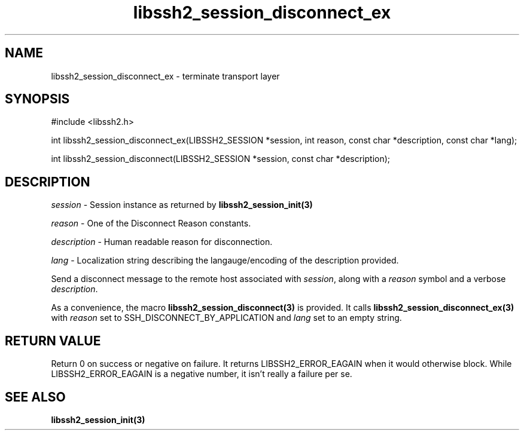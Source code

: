 .\" $Id: libssh2_session_disconnect_ex.3,v 1.3 2007/06/13 13:41:46 jehousley Exp $
.\"
.TH libssh2_session_disconnect_ex 3 "1 June 2007" "libssh2 0.15" "libssh2 manual"
.SH NAME
libssh2_session_disconnect_ex - terminate transport layer
.SH SYNOPSIS
#include <libssh2.h>

int 
libssh2_session_disconnect_ex(LIBSSH2_SESSION *session, int reason, const char *description, const char *lang);

int 
libssh2_session_disconnect(LIBSSH2_SESSION *session, const char *description);

.SH DESCRIPTION
\fIsession\fP - Session instance as returned by 
.BR libssh2_session_init(3)

\fIreason\fP - One of the Disconnect Reason constants.

\fIdescription\fP - Human readable reason for disconnection.

\fIlang\fP - Localization string describing the langauge/encoding of the description provided.

Send a disconnect message to the remote host associated with \fIsession\fP, 
along with a \fIreason\fP symbol and a verbose \fIdescription\fP.

As a convenience, the macro 
.BR libssh2_session_disconnect(3)
is provided. It calls
.BR libssh2_session_disconnect_ex(3)
with \fIreason\fP set to SSH_DISCONNECT_BY_APPLICATION 
and \fIlang\fP set to an empty string.

.SH RETURN VALUE
Return 0 on success or negative on failure.  It returns
LIBSSH2_ERROR_EAGAIN when it would otherwise block. While
LIBSSH2_ERROR_EAGAIN is a negative number, it isn't really a failure per se.
.SH SEE ALSO
.BR libssh2_session_init(3)
